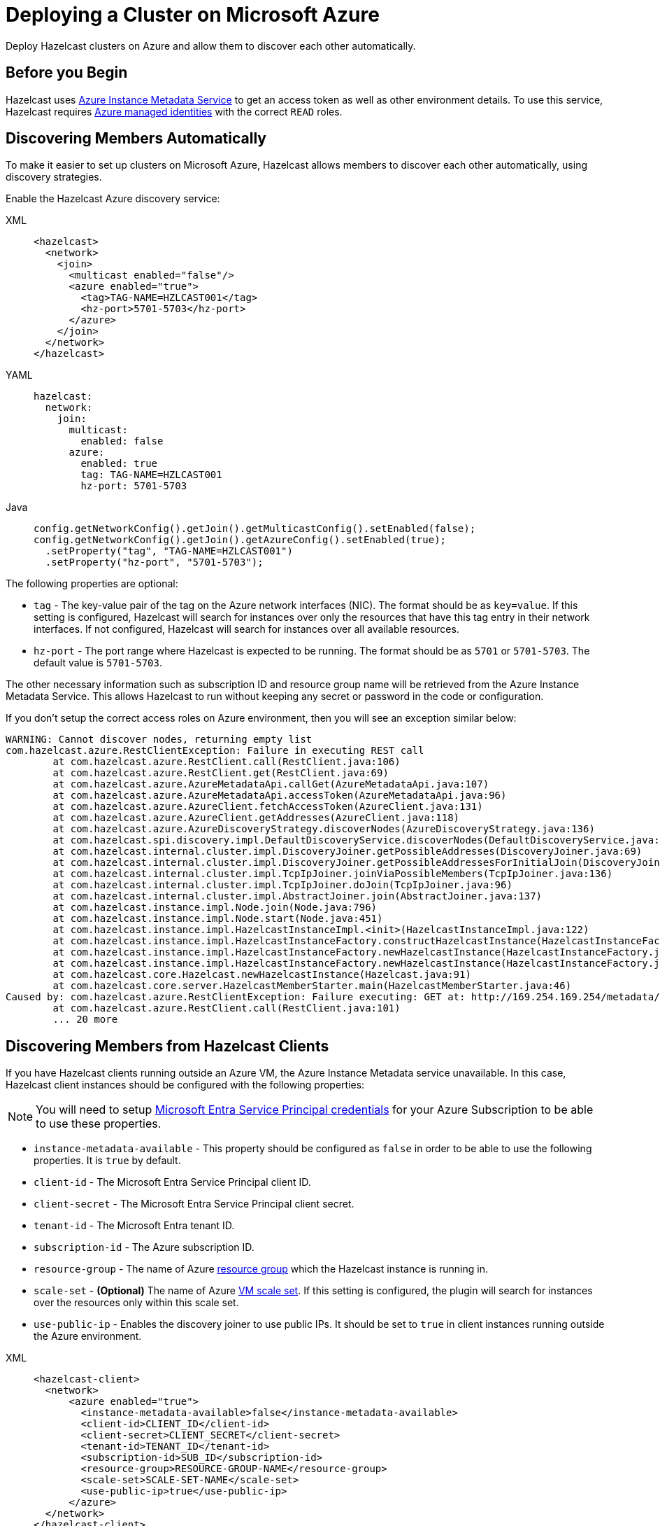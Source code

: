 = Deploying a Cluster on Microsoft Azure
:description: Deploy Hazelcast clusters on Azure and allow them to discover each other automatically.

{description}

== Before you Begin

Hazelcast uses link:https://docs.microsoft.com/en-us/azure/virtual-machines/windows/instance-metadata-service[Azure Instance Metadata Service] to get an access token as well as other environment details. To use this service, Hazelcast requires link:https://docs.microsoft.com/en-us/azure/active-directory/managed-identities-azure-resources/overview[Azure managed identities] with the correct `READ` roles.

== Discovering Members Automatically

To make it easier to set up clusters on Microsoft Azure, Hazelcast allows members to discover each other automatically, using discovery strategies.

Enable the Hazelcast Azure discovery service:  

[tabs] 
==== 
XML:: 
+ 
-- 
```xml
<hazelcast>
  <network>
    <join>
      <multicast enabled="false"/>
      <azure enabled="true">
        <tag>TAG-NAME=HZLCAST001</tag>
        <hz-port>5701-5703</hz-port>
      </azure>  
    </join>
  </network>
</hazelcast>
```
--
YAML:: 
+ 
--
```yaml
hazelcast:
  network:
    join:
      multicast:
        enabled: false
      azure:
        enabled: true
        tag: TAG-NAME=HZLCAST001
        hz-port: 5701-5703
```
--
Java:: 
+ 
-- 
```java
config.getNetworkConfig().getJoin().getMulticastConfig().setEnabled(false);
config.getNetworkConfig().getJoin().getAzureConfig().setEnabled(true);
  .setProperty("tag", "TAG-NAME=HZLCAST001")
  .setProperty("hz-port", "5701-5703");
```
--
====

The following properties are optional:

- `tag` - The key-value pair of the tag on the Azure network interfaces (NIC). The format should be as `key=value`. If this setting is configured, Hazelcast will search for instances over only the resources that have this tag entry in their network interfaces. If not configured, Hazelcast will search for instances over all available resources.
- `hz-port` - The port range where Hazelcast is expected to be running. The format should be as `5701` or `5701-5703`. The default value is `5701-5703`.

The other necessary information such as subscription ID and resource group name will be retrieved from the  Azure Instance Metadata Service. This allows Hazelcast to run without keeping any secret or password in the code or configuration.

If you don't setup the correct access roles on Azure environment, then you will see an exception similar below:

```
WARNING: Cannot discover nodes, returning empty list
com.hazelcast.azure.RestClientException: Failure in executing REST call
        at com.hazelcast.azure.RestClient.call(RestClient.java:106)
        at com.hazelcast.azure.RestClient.get(RestClient.java:69)
        at com.hazelcast.azure.AzureMetadataApi.callGet(AzureMetadataApi.java:107)
        at com.hazelcast.azure.AzureMetadataApi.accessToken(AzureMetadataApi.java:96)
        at com.hazelcast.azure.AzureClient.fetchAccessToken(AzureClient.java:131)
        at com.hazelcast.azure.AzureClient.getAddresses(AzureClient.java:118)
        at com.hazelcast.azure.AzureDiscoveryStrategy.discoverNodes(AzureDiscoveryStrategy.java:136)
        at com.hazelcast.spi.discovery.impl.DefaultDiscoveryService.discoverNodes(DefaultDiscoveryService.java:71)
        at com.hazelcast.internal.cluster.impl.DiscoveryJoiner.getPossibleAddresses(DiscoveryJoiner.java:69)
        at com.hazelcast.internal.cluster.impl.DiscoveryJoiner.getPossibleAddressesForInitialJoin(DiscoveryJoiner.java:58)
        at com.hazelcast.internal.cluster.impl.TcpIpJoiner.joinViaPossibleMembers(TcpIpJoiner.java:136)
        at com.hazelcast.internal.cluster.impl.TcpIpJoiner.doJoin(TcpIpJoiner.java:96)
        at com.hazelcast.internal.cluster.impl.AbstractJoiner.join(AbstractJoiner.java:137)
        at com.hazelcast.instance.impl.Node.join(Node.java:796)
        at com.hazelcast.instance.impl.Node.start(Node.java:451)
        at com.hazelcast.instance.impl.HazelcastInstanceImpl.<init>(HazelcastInstanceImpl.java:122)
        at com.hazelcast.instance.impl.HazelcastInstanceFactory.constructHazelcastInstance(HazelcastInstanceFactory.java:241)
        at com.hazelcast.instance.impl.HazelcastInstanceFactory.newHazelcastInstance(HazelcastInstanceFactory.java:220)
        at com.hazelcast.instance.impl.HazelcastInstanceFactory.newHazelcastInstance(HazelcastInstanceFactory.java:158)
        at com.hazelcast.core.Hazelcast.newHazelcastInstance(Hazelcast.java:91)
        at com.hazelcast.core.server.HazelcastMemberStarter.main(HazelcastMemberStarter.java:46)
Caused by: com.hazelcast.azure.RestClientException: Failure executing: GET at: http://169.254.169.254/metadata/identity/oauth2/token?api-version=2018-02-01&resource=https://management.azure.com. Message: {"error":"invalid_request","error_description":"Identity not found"},
        at com.hazelcast.azure.RestClient.call(RestClient.java:101)
        ... 20 more
```

== Discovering Members from Hazelcast Clients
 
If you have Hazelcast clients running outside an Azure VM, the Azure Instance Metadata service unavailable. In this case, Hazelcast client instances should be configured with the following properties:

NOTE: You will need to setup link:https://learn.microsoft.com/en-gb/entra/identity-platform/howto-create-service-principal-portal/[Microsoft Entra Service Principal credentials] for your Azure Subscription to be able to use these properties.

- `instance-metadata-available` - This property should be configured as `false` in order to be able to use the following properties. It is `true` by default.
- `client-id` - The Microsoft Entra Service Principal client ID.
- `client-secret` - The Microsoft Entra Service Principal client secret.
- `tenant-id` - The Microsoft Entra tenant ID.
- `subscription-id` - The Azure subscription ID.
- `resource-group` - The name of Azure link:https://learn.microsoft.com/azure/azure-resource-manager/management/manage-resources-portal/[resource group] which the Hazelcast instance is running in.
- `scale-set` - *(Optional)* The name of Azure link:https://docs.microsoft.com/en-us/azure/virtual-machine-scale-sets/overview[VM scale set]. If this setting is configured, the plugin will search for instances over the resources only within this scale set.
- `use-public-ip` - Enables the discovery joiner to use public IPs. It should be set to `true` in client instances running outside the Azure environment.

[tabs] 
==== 
XML:: 
+ 
-- 
```xml
<hazelcast-client>
  <network>
      <azure enabled="true">
        <instance-metadata-available>false</instance-metadata-available>
        <client-id>CLIENT_ID</client-id>
        <client-secret>CLIENT_SECRET</client-secret>
        <tenant-id>TENANT_ID</tenant-id>
        <subscription-id>SUB_ID</subscription-id>
        <resource-group>RESOURCE-GROUP-NAME</resource-group>
        <scale-set>SCALE-SET-NAME</scale-set>
        <use-public-ip>true</use-public-ip>
      </azure>
  </network>
</hazelcast-client>
```
--
YAML:: 
+ 
-- 
```yaml
hazelcast-client:
  network:
      azure:
        enabled: true
        instance-metadata-available: false
        client-id: CLIENT_ID
        tenant-id: TENANT_ID
        client-secret: CLIENT_SECRET
        subscription-id: SUB_ID
        resource-group: RESOURCE-GROUP-NAME
        scale-set: SCALE-SET-NAME
        use-public-ip: true
```
--
Java:: 
+ 
--
```java
clientConfig.getNetworkConfig().getAzureConfig()
  .setEnabled(true)
  .setProperty("instance-metadata-available", "false")
  .setProperty("client-id", "CLIENT_ID")
  .setProperty("tenant-id", "TENANT_ID")
  .setProperty("client-secret", "CLIENT_SECRET")
  .setProperty("subscription-id", "SUB_ID")
  .setProperty("resource-group", "RESOURCE-GROUP-NAME")
  .setProperty("scale-set", "SCALE-SET-NAME")
  .setProperty("use-public-ip", "true");
```
--
====

== Configuration for WAN Replication Target Cluster Discovery

Hazelcast allows you to configure xref:wan:wan.adoc[WAN replication] to work with the clusters in Azure and determine the endpoint IP addresses at runtime. If one Hazelcast cluster is running outside Azure and another is running inside Azure, then you should configure your WAN batch publisher as below:

NOTE: You will need to setup link:https://learn.microsoft.com/entra/identity-platform/howto-create-service-principal-portal/[Microsoft Entra Service Principal credentials] for your Azure Subscription to be able to use these properties.

- `instance-metadata-available` - This property should be configured as `false` in order to be able to use the following properties. It is `true` by default.
- `client-id` - The Microsoft Entra Service Principal client ID.
- `client-secret` - The Microsoft Entra Service Principal client secret.
- `tenant-id` - The Microsoft Entra tenant ID.
- `subscription-id` - The Azure subscription ID.
- `resource-group` - The name of Azure link:https://azure.microsoft.com/documentation/articles/resource-group-portal/[resource group] which the Hazelcast instance is running in.
- `scale-set` - *(Optional)* The name of Azure link:https://docs.microsoft.com/en-us/azure/virtual-machine-scale-sets/overview[VM scale set]. If this setting is configured, the plugin will search for instances over the resources only within this scale set.
- `use-public-ip` - Enables the discovery joiner to use public IPs. It should be set to `true` in client instances running outside the Azure environment.

[tabs] 
==== 
XML:: 
+ 
-- 
```xml
<hazelcast>
    <wan-replication name="my-wan-cluster-batch">
        <batch-publisher>
          ...
          <azure enabled="true">
            <instance-metadata-available>false</instance-metadata-available>
            <client-id>CLIENT_ID</client-id>
            <client-secret>CLIENT_SECRET</client-secret>
            <tenant-id>TENANT_ID</tenant-id>
            <subscription-id>SUB_ID</subscription-id>
            <resource-group>RESOURCE-GROUP-NAME</resource-group>
            <scale-set>SCALE-SET-NAME</scale-set>
          </azure>
        </batch-publisher>
    </wan-replication>
</hazelcast>
```
--
YAML:: 
+ 
-- 
```yaml
hazelcast:
  wan-replication:
    name: my-wan-cluster-batch
    batch-publisher:
      ...
      azure:
        enabled: true
        instance-metadata-available: false
        client-id: CLIENT_ID
        tenant-id: TENANT_ID
        client-secret: CLIENT_SECRET
        subscription-id: SUB_ID
        resource-group: RESOURCE-GROUP-NAME
        scale-set: SCALE-SET-NAME
```
--
Java:: 
+ 
--
```java
WanBatchPublisherConfig batchPublisherConfig = new WanBatchPublisherConfig()
  .getAzureConfig()
  .setEnabled(true)
  .setProperty("instance-metadata-available", "false")
  .setProperty("client-id", "CLIENT_ID")
  .setProperty("tenant-id", "TENANT_ID")
  .setProperty("client-secret", "CLIENT_SECRET")
  .setProperty("subscription-id", "SUB_ID")
  .setProperty("resource-group", "RESOURCE-GROUP-NAME")
  .setProperty("scale-set", "SCALE-SET-NAME")
  .setProperty("use-public-ip", "true");
```
--
====

== Azure App Services Support

link:https://azure.microsoft.com/services/app-service/[Azure App Services] is a platform as a service (PaaS) which allows publishing applications running on multiple frameworks and written in different programming languages. If you would like to use Hazelcast in your App Service applications, you can <<discovering-members-from-hazelcast-clients, connect a Hazelcast client>> to a Hazelcast cluster running in Azure environment.

Azure App Services are unaware of the underlying VMs' network interfaces so it is not available to communicate among App Services using TCP/IP. Because of this reason, it is not possible to deploy a Hazelcast cluster on Azure App Services.  

== Preventing Data Loss

By default, Hazelcast distributes partition replicas (backups) randomly and equally among cluster members. However, this is not safe in terms of high availability when a partition and its replicas are stored on the same rack, using the same network, or power source. To deal with that, Hazelcast offers logical partition grouping, so that a partition
itself and its backups would not be stored within the same group. This way Hazelcast guarantees that a possible failure
affecting more than one member at a time will not cause data loss. For more details about partition groups, see xref:clusters:partition-group-configuration.adoc[Partition Group Configuration].

In addition to built-in grouping option `ZONE_AWARE`, you can customize the formation of
these groups based on the network interfaces of members. For more details about custom groups, see
xref:clusters:partition-group-configuration.adoc[Custom Partition Groups].

=== Multi-Zone Deployments

If `ZONE_AWARE` partition group is enabled, the backups of a partition are always stored in a different availability
zone. Note that if a cluster is deployed to an Azure region that does not support availability zones, then the fault
domains of instances are used when forming partition groups. That is, the members on fault domain (FD) 0 form a single
group, and those on FD 1 form another group, and so on.

NOTE: When using the `ZONE_AWARE` partition grouping, a cluster spanning multiple availability zones (or fault
domains if the region does not support zones) should have an equal number of members in each zone (or fault domain).
Otherwise, it will result in uneven partition distribution among the members.*

[tabs] 
==== 
XML:: 
+ 
-- 
```xml
<partition-group enabled="true" group-type="ZONE_AWARE" />
```
--
YAML:: 
+ 
-- 
```yaml
hazelcast:
  partition-group:
    enabled: true
    group-type: ZONE_AWARE
```
--
Java:: 
+ 
-- 
```java
config.getPartitionGroupConfig()
  .setEnabled(true)
  .setGroupType(MemberGroupType.ZONE_AWARE);
```
--
====

== Automated Deployment

You can also use the https://github.com/Azure/azure-quickstart-templates/tree/master/hazelcast-vm-cluster[Azure Hazelcast Template] to automatically deploy a Hazelcast cluster.
